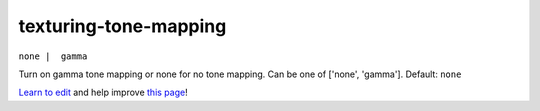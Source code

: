 ..
  AUTO-GENERATED by extract_odm_strings.py! DO NOT EDIT!
  If you want to add more details to a command, create a
  .rst file in arguments_edit/<argument>.rst

.. _texturing-tone-mapping:

texturing-tone-mapping
``````````````````````

``none |  gamma``

Turn on gamma tone mapping or none for no tone mapping. Can be one of ['none', 'gamma']. Default: ``none`` 



`Learn to edit <https://github.com/opendronemap/docs#how-to-make-your-first-contribution>`_ and help improve `this page <https://github.com/OpenDroneMap/docs/blob/publish/source/arguments_edit/texturing-tone-mapping.rst>`_!
